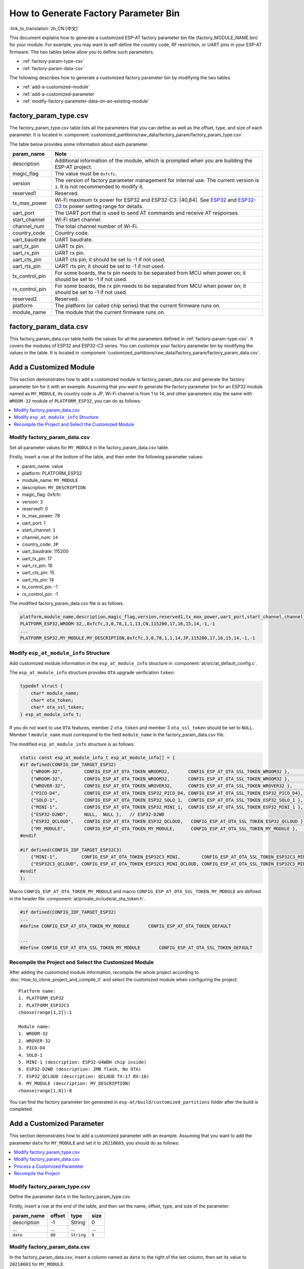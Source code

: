 How to Generate Factory Parameter Bin
======================================

:link_to_translation:`zh_CN:[中文]`

This document explains how to generate a customized ESP-AT factory parameter bin file (factory_MODULE_NAME.bin) for your module. For example, you may want to self-define the country code, RF restriction, or UART pins in your ESP-AT firmware. The two tables below allow you to define such parameters.

- :ref:`factory-param-type-csv`
- :ref:`factory-param-data-csv`

The following describes how to generate a customized factory parameter bin by modifying the two tables.

- :ref:`add-a-customized-module`
- :ref:`add-a-customized-parameter`
- :ref:`modify-factory-parameter-data-on-an-existing-module`

.. _factory-param-type-csv:

factory_param_type.csv
-----------------------

The factory_param_type.csv table lists all the parameters that you can define as well as the offset, type, and size of each parameter. It is located in :component:`customized_partitions/raw_data/factory_param/factory_param_type.csv`.

The table below provides some information about each parameter.

.. list-table::
   :header-rows: 1
   :widths: 20 100

   * - param_name
     - Note
   * - description
     - Additional information of the module, which is prompted when you are building the ESP-AT project.
   * - magic_flag
     - The value must be ``0xfcfc``.
   * - version
     - The version of factory parameter management for internal use. The current version is ``3``. It is not recommended to modify it.
   * - reserved1
     - Reserved.
   * - tx_max_power
     - Wi-Fi maximum tx power for ESP32 and ESP32-C3: [40,84]. See `ESP32 <https://docs.espressif.com/projects/esp-idf/en/release-v4.2/esp32/api-reference/network/esp_wifi.html#_CPPv425esp_wifi_set_max_tx_power6int8_t>`_ and `ESP32-C3 <https://docs.espressif.com/projects/esp-idf/en/release-v4.3/esp32c3/api-reference/network/esp_wifi.html#_CPPv425esp_wifi_set_max_tx_power6int8_t>`_ tx power setting range for details.
   * - uart_port
     - The UART port that is used to send AT commands and receive AT responses.
   * - start_channel
     - Wi-Fi start channel.
   * - channel_num
     - The total channel number of Wi-Fi.
   * - country_code
     - Country code.
   * - uart_baudrate
     - UART baudrate.
   * - uart_tx_pin
     - UART tx pin.
   * - uart_rx_pin
     - UART rx pin.
   * - uart_cts_pin
     - UART cts pin; it should be set to -1 if not used.
   * - uart_rts_pin
     - UART rts pin; it should be set to -1 if not used.
   * - tx_control_pin
     - For some boards, the tx pin needs to be separated from MCU when power on; it should be set to -1 if not used.
   * - rx_control_pin
     - For some boards, the rx pin needs to be separated from MCU when power on; it should be set to -1 if not used.
   * - reserved2
     - Reserved.
   * - platform
     - The platform (or called chip series) that the current firmware runs on.
   * - module_name
     - The module that the current firmware runs on.

.. _factory-param-data-csv:

factory_param_data.csv
-----------------------

This factory_param_data.csv table holds the values for all the parameters defined in :ref:`factory-param-type-csv`. It covers the modules of ESP32 and ESP32-C3 series. You can customize your factory parameter bin by modifying the values in the table. It is located in :component:`customized_partitions/raw_data/factory_param/factory_param_data.csv`.

.. _add-a-customized-module:

Add a Customized Module
-----------------------

This section demonstrates how to add a customized module in factory_param_data.csv and generate the factory parameter bin for it with an example. Assuming that you want to generate the factory parameter bin for an ESP32 module named as ``MY_MODULE``, its country code is JP, Wi-Fi channel is from 1 to 14, and other parameters stay the same with ``WROOM-32`` module of ``PLATFORM_ESP32``, you can do as follows:

.. contents::
  :local:
  :depth: 1

Modify factory_param_data.csv
^^^^^^^^^^^^^^^^^^^^^^^^^^^^^^

Set all parameter values for ``MY_MODULE`` in the factory_param_data.csv table. 

Firstly, insert a row at the bottom of the table, and then enter the following parameter values:

- param_name: value
- platform: PLATFORM_ESP32
- module_name: ``MY_MODULE``
- description: ``MY_DESCRIPTION``
- magic_flag: 0xfcfc
- version: 3
- reserved1: 0
- tx_max_power: 78
- uart_port: 1
- start_channel: ``1``
- channel_num: ``14``
- country_code: ``JP``
- uart_baudrate: 115200
- uart_tx_pin: 17
- uart_rx_pin: 16
- uart_cts_pin: 15
- uart_rts_pin: 14
- tx_control_pin: -1
- rx_control_pin: -1

The modified factory_param_data.csv file is as follows.

.. code-block:: none

  platform,module_name,description,magic_flag,version,reserved1,tx_max_power,uart_port,start_channel,channel_num,country_code,uart_baudrate,uart_tx_pin,uart_rx_pin,uart_cts_pin,uart_rts_pin,tx_control_pin,rx_control_pin
  PLATFORM_ESP32,WROOM-32,,0xfcfc,3,0,78,1,1,13,CN,115200,17,16,15,14,-1,-1
  ...
  PLATFORM_ESP32,MY_MODULE,MY_DESCRIPTION,0xfcfc,3,0,78,1,1,14,JP,115200,17,16,15,14,-1,-1

.. _modify-esp-at-module-info-structure:

Modify ``esp_at_module_info`` Structure
^^^^^^^^^^^^^^^^^^^^^^^^^^^^^^^^^^^^^^^^

Add customized module information in the ``esp_at_module_info`` structure in :component:`at/src/at_default_config.c`.

The ``esp_at_module_info`` structure provides ``OTA`` upgrade verification ``token``:

.. code-block:: c

    typedef struct {
        char* module_name;
        char* ota_token;
        char* ota_ssl_token;
    } esp_at_module_info_t;

If you do not want to use ``OTA`` features, member 2 ``ota_token`` and member 3 ``ota_ssl_token`` should be set to ``NULL``. Member 1 ``module_name`` must correspond to the field ``module_name`` in the factory_param_data.csv file.

The modified ``esp_at_module_info`` structure is as follows:

.. code-block:: c

    static const esp_at_module_info_t esp_at_module_info[] = {
    #if defined(CONFIG_IDF_TARGET_ESP32)
        {"WROOM-32",        CONFIG_ESP_AT_OTA_TOKEN_WROOM32,       CONFIG_ESP_AT_OTA_SSL_TOKEN_WROOM32 },        // default:ESP32-WROOM-32
        {"WROOM-32",        CONFIG_ESP_AT_OTA_TOKEN_WROOM32,       CONFIG_ESP_AT_OTA_SSL_TOKEN_WROOM32 },        // ESP32-WROOM-32
        {"WROVER-32",       CONFIG_ESP_AT_OTA_TOKEN_WROVER32,      CONFIG_ESP_AT_OTA_SSL_TOKEN_WROVER32 },       // ESP32-WROVER
        {"PICO-D4",         CONFIG_ESP_AT_OTA_TOKEN_ESP32_PICO_D4, CONFIG_ESP_AT_OTA_SSL_TOKEN_ESP32_PICO_D4},   // ESP32-PICO-D4
        {"SOLO-1",          CONFIG_ESP_AT_OTA_TOKEN_ESP32_SOLO_1,  CONFIG_ESP_AT_OTA_SSL_TOKEN_ESP32_SOLO_1 },   // ESP32-SOLO-1
        {"MINI-1",          CONFIG_ESP_AT_OTA_TOKEN_ESP32_MINI_1,  CONFIG_ESP_AT_OTA_SSL_TOKEN_ESP32_MINI_1 },   // ESP32-MINI-1
        {"ESP32-D2WD",      NULL,  NULL },   // ESP32-D2WD
        {"ESP32_QCLOUD",    CONFIG_ESP_AT_OTA_TOKEN_ESP32_QCLOUD,   CONFIG_ESP_AT_OTA_SSL_TOKEN_ESP32_QCLOUD },  // ESP32-QCLOUD
        {"MY_MODULE",       CONFIG_ESP_AT_OTA_TOKEN_MY_MODULE,      CONFIG_ESP_AT_OTA_SSL_TOKEN_MY_MODULE },     // MY_MODULE
    #endif

    #if defined(CONFIG_IDF_TARGET_ESP32C3)
        {"MINI-1",         CONFIG_ESP_AT_OTA_TOKEN_ESP32C3_MINI,        CONFIG_ESP_AT_OTA_SSL_TOKEN_ESP32C3_MINI },
        {"ESP32C3_QCLOUD", CONFIG_ESP_AT_OTA_TOKEN_ESP32C3_MINI_QCLOUD, CONFIG_ESP_AT_OTA_SSL_TOKEN_ESP32C3_MINI_QCLOUD },
    #endif
    };

Macro ``CONFIG_ESP_AT_OTA_TOKEN_MY_MODULE`` and macro ``CONFIG_ESP_AT_OTA_SSL_TOKEN_MY_MODULE`` are defined in the header file :component:`at/private_include/at_ota_token.h`.

.. code-block:: none

    #if defined(CONFIG_IDF_TARGET_ESP32)
    ...
    #define CONFIG_ESP_AT_OTA_TOKEN_MY_MODULE       CONFIG_ESP_AT_OTA_TOKEN_DEFAULT

    ...
    #define CONFIG_ESP_AT_OTA_SSL_TOKEN_MY_MODULE       CONFIG_ESP_AT_OTA_SSL_TOKEN_DEFAULT

Recompile the Project and Select the Customized Module
^^^^^^^^^^^^^^^^^^^^^^^^^^^^^^^^^^^^^^^^^^^^^^^^^^^^^^

After adding the customized module information, recompile the whole project according to :doc:`How_to_clone_project_and_compile_it` and select the customized module when configuring the project:

::

    Platform name:
    1. PLATFORM_ESP32
    2. PLATFORM_ESP32C3
    choose(range[1,2]):1

    Module name:
    1. WROOM-32
    2. WROVER-32
    3. PICO-D4
    4. SOLO-1
    5. MINI-1 (description: ESP32-U4WDH chip inside)
    6. ESP32-D2WD (description: 2MB flash, No OTA)
    7. ESP32_QCLOUD (description: QCLOUD TX:17 RX:16)
    8. MY_MODULE (description: MY_DESCRIPTION)
    choose(range[1,8]):8

You can find the factory parameter bin generated in ``esp-at/build/customized_partitions`` folder after the build is completed.

.. _add-a-customized-parameter:

Add a Customized Parameter
--------------------------

This section demonstrates how to add a customized parameter with an example. Assuming that you want to add the parameter ``date`` for ``MY_MODULE`` and set it to ``20210603``, you should do as follows:

.. contents::
  :local:
  :depth: 1

Modify factory_param_type.csv
^^^^^^^^^^^^^^^^^^^^^^^^^^^^^

Define the parameter ``date`` in the factory_param_type.csv. 

Firstly, insert a row at the end of the table, and then set the name, offset, type, and size of the parameter:

.. list-table::
   :header-rows: 1

   * - param_name
     - offset
     - type
     - size
   * - description
     - -1
     - String
     - 0
   * - ...
     - ...
     - ...
     - ...
   * - ``date``
     - ``88``
     - ``String``
     - ``9``

Modify factory_param_data.csv
^^^^^^^^^^^^^^^^^^^^^^^^^^^^^^

In the factory_param_data.csv, insert a column named as ``date`` to the right of the last column, then set its value to ``20210603`` for ``MY_MODULE``.

The modified CSV table is as follows:

::

    platform,module_name,description,magic_flag,version,reserved1,tx_max_power,uart_port,start_channel,channel_num,country_code,uart_baudrate,uart_tx_pin,uart_rx_pin,uart_cts_pin,uart_rts_pin,tx_control_pin,rx_control_pin,date
    PLATFORM_ESP32,WROOM-32,,0xfcfc,3,0,78,1,1,13,CN,115200,17,16,15,14,-1,-1
    ...
    PLATFORM_ESP32,MY_MODULE,MY_DESCRIPTION,0xfcfc,3,0,78,1,1,14,JP,115200,17,16,15,14,-1,-1,20210603

Process a Customized Parameter
^^^^^^^^^^^^^^^^^^^^^^^^^^^^^^

You can customize processing functions to process the customized parameter ``date``. This section is just a simple output:

.. code-block:: c

    static void esp_at_factory_parameter_date_init(void)
    {
        const esp_partition_t * partition = esp_at_custom_partition_find(0x40, 0xff, "factory_param");
        char* data = NULL;
        char* str_date = NULL;

        if (!partition) {
            printf("factory_parameter partition missed\r\n");
            return;
        }

        data = (char*)malloc(ESP_AT_FACTORY_PARAMETER_SIZE); // Notes
        assert(data != NULL);
        if(esp_partition_read(partition, 0, data, ESP_AT_FACTORY_PARAMETER_SIZE) != ESP_OK){
            free(data);
            return;
        }

        if ((data[0] != 0xFC) || (data[1] != 0xFC)) { // check magic flag, should be 0xfc 0xfc
            return;
        }

        // sample code
        // users can customize the operation of processing date
        // here is just a simple print out of the date parameter
        str_date = &data[88];   // date field offset address
        printf("date is %s\r\n", str_date);

        free(data);

        return;
    }

Recompile the Project
^^^^^^^^^^^^^^^^^^^^^^

Recompile the whole project according to :doc:`How_to_clone_project_and_compile_it`.

You can find the factory parameter bin generated in ``esp-at/build/customized_partitions`` folder after the build is completed.

.. _modify-factory-parameter-data-on-an-existing-module:

Modify Factory Parameter Data on an Existing Module
---------------------------------------------------

Assuming that you need to modify the factory parameter data of an existing module in factory_param_data.csv, you choose one of the following options:

.. contents::
  :local:
  :depth: 1

Recompile the Whole Project
^^^^^^^^^^^^^^^^^^^^^^^^^^^^

Open the factory_param_data.csv and modify the parameters as needed.

Recompile the ESP-AT project according to :doc:`How_to_clone_project_and_compile_it` to generate the factory parameter bin in ``esp-at/build/customized_partitions`` folder.

Only Recompile the Factory Parameter Bin 
^^^^^^^^^^^^^^^^^^^^^^^^^^^^^^^^^^^^^^^^

Firstly, clone the entire ESP-AT project.

Secondly, navigate to the root directory of ESP-AT project, enter the following command, and replace some parameters:

::

    python tools/factory_param_generate.py --platform PLATFORM --module MODULE --define_file DEFINE_FILE --module_file MODULE_FILE --bin_name BIN_NAME --log_file LOG_FILE

- Replace ``PLATFORM`` with the platform of your module. It must correspond to the ``platform`` in the factory_param_data.csv.

- Replace ``MODULE`` with your module name. It must correspond to the ``module_name`` in the factory_param_data.csv.

- Replace ``DEFINE_FILE`` with the relative path of factory_param_type.csv.

- Replace ``MODULE_FILE`` with the relative path of factory_param_data.csv.

- Replace ``BIN_NAME`` with factory parameter bin file name.

- Replace ``LOG_FILE`` with the file name stored the module name.

Below is the example command for ``MY_MODULE``:

::

    python tools/factory_param_generate.py --platform PLATFORM_ESP32 --module MY_MODULE --define_file components/customized_partitions/raw_data/factory_param/factory_param_type.csv --module_file components/customized_partitions/raw_data/factory_param/factory_param_data.csv --bin_name ./factory_param.bin --log_file ./factory_parameter.log

After the above command is executed, the three files will be generated in the current directory:

- factory_param.bin
- factory_parameter.log
- factory_param_MY_MODULE.bin

Download the new ``factory_param_MY_MODULE.bin`` into flash. ESP-AT provides `esptool.py <https://github.com/espressif/esptool/#readme>`_ to do it. Execute the following command under the root directory of ESP-AT project and replace some parameters:

::

    python esp-idf/components/esptool_py/esptool/esptool.py -p PORT -b BAUD --before default_reset --after hard_reset --chip auto  write_flash --flash_mode dio --flash_size detect --flash_freq 40m ADDRESS FILEDIRECTORY

- Replace ``PORT`` with the port name

- Replace ``BAUD`` with baud rate

- Replace ``ADDRESS`` with the start address in flash. ESP-AT has strict requirements on the ``ADDRESS`` parameter. The address of factory parameter bin varies from firmware to firmware. Please refer to the table below:

  .. list-table:: factory parameter bin download addresses
     :header-rows: 1

     * - Platform
       - Firmware
       - Address
     * - PLATFORM_ESP32
       - All firmware
       - 0x30000
     * - PLATFORM_ESP32C3
       - MINI-1 Bin
       - 0x31000
     * - PLATFORM_ESP32C3
       - QCLOUD Bin
       - 0x30000

- Replace ``FILEDIRECTORY`` with the relative path of the factory parameter bin.

Below is the example command to flash the generated factory parameter bin to ``MY_MODULE``:

::

    python esp-idf/components/esptool_py/esptool/esptool.py -p /dev/ttyUSB0 -b 921600 --before default_reset --after hard_reset --chip auto  write_flash --flash_mode dio --flash_size detect --flash_freq 40m 0x30000 ./factory_param_MY_MODULE.bin

Directly Modify Factory Parameter Bin
^^^^^^^^^^^^^^^^^^^^^^^^^^^^^^^^^^^^^

Open the factory parameter bin with a binary tool, and directly modify the parameters in the corresponding position according to the parameters offset in factory_param_type.csv.

Download the new factory_param.bin into flash (see :doc:`../Get_Started/Downloading_guide`).